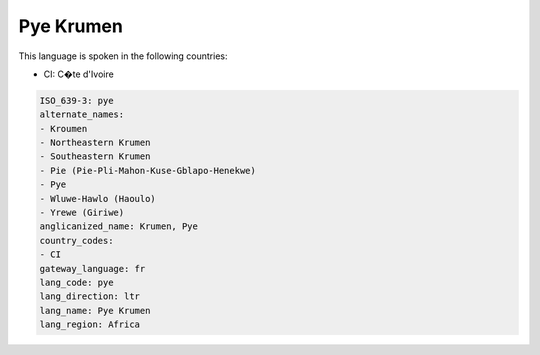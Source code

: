 .. _pye:

Pye Krumen
==========

This language is spoken in the following countries:

* CI: C�te d'Ivoire

.. code-block:: yaml

    ISO_639-3: pye
    alternate_names:
    - Kroumen
    - Northeastern Krumen
    - Southeastern Krumen
    - Pie (Pie-Pli-Mahon-Kuse-Gblapo-Henekwe)
    - Pye
    - Wluwe-Hawlo (Haoulo)
    - Yrewe (Giriwe)
    anglicanized_name: Krumen, Pye
    country_codes:
    - CI
    gateway_language: fr
    lang_code: pye
    lang_direction: ltr
    lang_name: Pye Krumen
    lang_region: Africa
    
